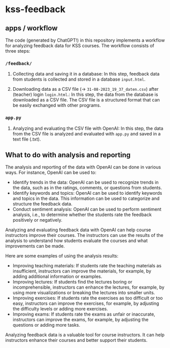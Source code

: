 * kss-feedback
** apps / workflow
The code (generated by ChatGPT!) in this repository implements a workflow for analyzing feedback data for KSS courses. The workflow consists of three steps:
*** =/feedback/=
   1. Collecting data and saving it in a database: In this step, feedback data from students is collected and stored in a database =input.html=.

        [[file:input.png]]
      
   2. Downloading data as a CSV file (-> =31-08-2023_19_37_daten.csv=) after (teacher) login =login.html=.: In this step, the data from the database is downloaded as a CSV file. The CSV file is a structured format that can be easily exchanged with other programs.

        [[file:login.png]]

  [[file:login2.png]]

[[file:csv.png]]

*** =app.py=
   1. Analyzing and evaluating the CSV file with OpenAI: In this step, the data from the CSV file is analyzed and evaluated with =app.py= and saved in a text file (.txt).

  [[file:openai.png]]

** What to do with analysis and reporting
The analysis and reporting of the data with OpenAI can be done in various ways. For instance, OpenAI can be used to:

- Identify trends in the data: OpenAI can be used to recognize trends in the data, such as in the ratings, comments, or questions from students.
- Identify keywords and topics: OpenAI can be used to identify keywords and topics in the data. This information can be used to categorize and structure the feedback data.
- Conduct sentiment analysis: OpenAI can be used to perform sentiment analysis, i.e., to determine whether the students rate the feedback positively or negatively.

Analyzing and evaluating feedback data with OpenAI can help course instructors improve their courses. The instructors can use the results of the analysis to understand how students evaluate the courses and what improvements can be made.

Here are some examples of using the analysis results:

- Improving teaching materials: If students rate the teaching materials as insufficient, instructors can improve the materials, for example, by adding additional information or examples.
- Improving lectures: If students find the lectures boring or incomprehensible, instructors can enhance the lectures, for example, by using more visualizations or breaking the lectures into smaller units.
- Improving exercises: If students rate the exercises as too difficult or too easy, instructors can improve the exercises, for example, by adjusting the difficulty levels or adding more exercises.
- Improving exams: If students rate the exams as unfair or inaccurate, instructors can improve the exams, for example, by adjusting the questions or adding more tasks.

Analyzing feedback data is a valuable tool for course instructors. It can help instructors enhance their courses and better support their students.

